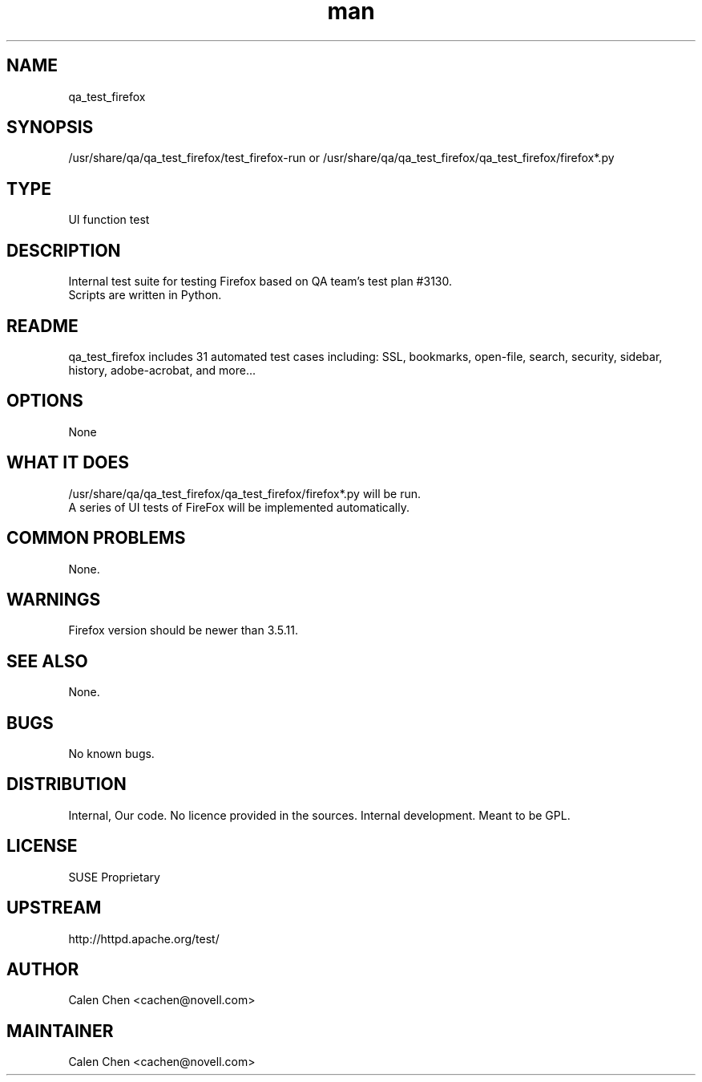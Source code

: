 ." Manpage for qa_test_firefox.
." Contact David Mulder <dmulder@novell.com> to correct errors or typos.
.TH man 8 "21 Oct 2011" "1.0" "qa_test_firefox man page"
.SH NAME
qa_test_firefox
.SH SYNOPSIS
/usr/share/qa/qa_test_firefox/test_firefox-run or /usr/share/qa/qa_test_firefox/qa_test_firefox/firefox*.py
.SH TYPE
UI function test
.SH DESCRIPTION
Internal test suite for testing Firefox based on QA team's test plan #3130.
.br
Scripts are written in Python.
.SH README
qa_test_firefox includes 31 automated test cases including: SSL, bookmarks, open-file, search, security, sidebar, history, adobe-acrobat, and more...
.SH OPTIONS
None
.SH WHAT IT DOES
/usr/share/qa/qa_test_firefox/qa_test_firefox/firefox*.py will be run.
.br
A series of UI tests of FireFox will be implemented automatically.
.SH COMMON PROBLEMS
None.
.SH WARNINGS
Firefox version should be newer than 3.5.11.
.SH SEE ALSO
None.
.SH BUGS
No known bugs.
.SH DISTRIBUTION
Internal, Our code. No licence provided in the sources. Internal development. Meant to be GPL.
.SH LICENSE
SUSE Proprietary
.SH UPSTREAM
http://httpd.apache.org/test/
.SH AUTHOR
Calen Chen <cachen@novell.com>
.SH MAINTAINER
Calen Chen <cachen@novell.com>
